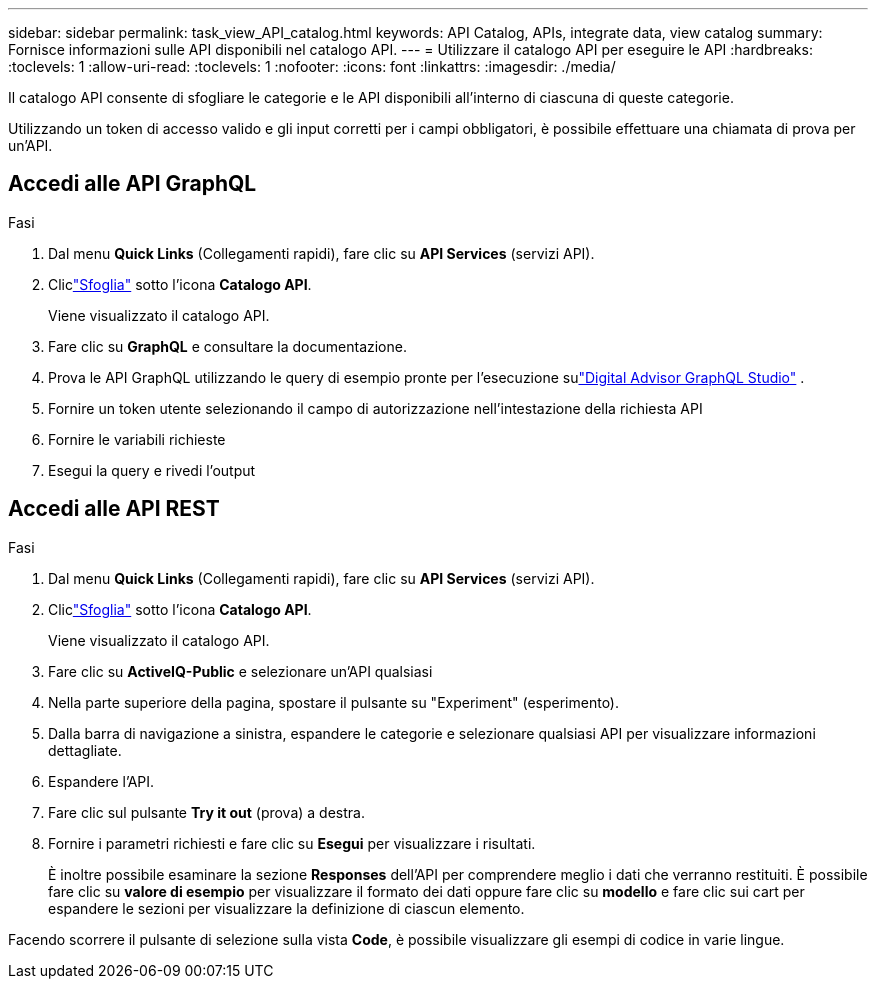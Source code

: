 ---
sidebar: sidebar 
permalink: task_view_API_catalog.html 
keywords: API Catalog, APIs, integrate data, view catalog 
summary: Fornisce informazioni sulle API disponibili nel catalogo API. 
---
= Utilizzare il catalogo API per eseguire le API
:hardbreaks:
:toclevels: 1
:allow-uri-read: 
:toclevels: 1
:nofooter: 
:icons: font
:linkattrs: 
:imagesdir: ./media/


[role="lead"]
Il catalogo API consente di sfogliare le categorie e le API disponibili all'interno di ciascuna di queste categorie.

Utilizzando un token di accesso valido e gli input corretti per i campi obbligatori, è possibile effettuare una chiamata di prova per un'API.



== Accedi alle API GraphQL

.Fasi
. Dal menu *Quick Links* (Collegamenti rapidi), fare clic su *API Services* (servizi API).
. Cliclink:https://activeiq.netapp.com/catalog/internal/api-reference/introduction["Sfoglia"] sotto l'icona *Catalogo API*.
+
Viene visualizzato il catalogo API.

. Fare clic su *GraphQL* e consultare la documentazione.
. Prova le API GraphQL utilizzando le query di esempio pronte per l'esecuzione sulink:https://studio.apollographql.com/public/ActiveIQ-Graph-Prd-API/variant/current/explorer?collectionId=251c50ce-797e-4549-bb9c-f6557ef5a176OPERATION_COLLECTIONfocusCollectionId=251c50ce-797e-4549-bb9c-f6557ef5a176["Digital Advisor GraphQL Studio"^] .
. Fornire un token utente selezionando il campo di autorizzazione nell'intestazione della richiesta API
. Fornire le variabili richieste
. Esegui la query e rivedi l'output




== Accedi alle API REST

.Fasi
. Dal menu *Quick Links* (Collegamenti rapidi), fare clic su *API Services* (servizi API).
. Cliclink:https://activeiq.netapp.com/catalog/internal/api-reference/introduction["Sfoglia"] sotto l'icona *Catalogo API*.
+
Viene visualizzato il catalogo API.

. Fare clic su *ActiveIQ-Public* e selezionare un'API qualsiasi
. Nella parte superiore della pagina, spostare il pulsante su "Experiment" (esperimento).
. Dalla barra di navigazione a sinistra, espandere le categorie e selezionare qualsiasi API per visualizzare informazioni dettagliate.
. Espandere l'API.
. Fare clic sul pulsante *Try it out* (prova) a destra.
. Fornire i parametri richiesti e fare clic su *Esegui* per visualizzare i risultati.
+
È inoltre possibile esaminare la sezione *Responses* dell'API per comprendere meglio i dati che verranno restituiti. È possibile fare clic su *valore di esempio* per visualizzare il formato dei dati oppure fare clic su *modello* e fare clic sui cart per espandere le sezioni per visualizzare la definizione di ciascun elemento.



Facendo scorrere il pulsante di selezione sulla vista *Code*, è possibile visualizzare gli esempi di codice in varie lingue.
